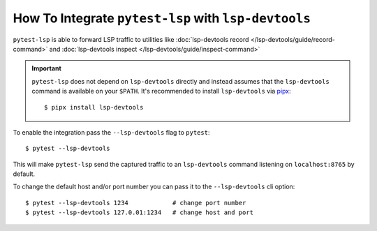 How To Integrate ``pytest-lsp`` with ``lsp-devtools``
=====================================================

``pytest-lsp`` is able to forward LSP traffic to utilities like :doc:`lsp-devtools record </lsp-devtools/guide/record-command>` and :doc:`lsp-devtools inspect </lsp-devtools/guide/inspect-command>`

.. important::

   ``pytest-lsp`` does not depend on ``lsp-devtools`` directly and instead assumes that the ``lsp-devtools`` command is available on your ``$PATH``.
   It's recommended to install ``lsp-devtools`` via `pipx <https://pypa.github.io/pipx/>`__::

     $ pipx install lsp-devtools

To enable the integration pass the ``--lsp-devtools`` flag to ``pytest``::

  $ pytest --lsp-devtools

This will make ``pytest-lsp`` send the captured traffic to an ``lsp-devtools`` command listening on ``localhost:8765`` by default.

To change the default host and/or port number you can pass it to the ``--lsp-devtools`` cli option::

  $ pytest --lsp-devtools 1234            # change port number
  $ pytest --lsp-devtools 127.0.01:1234   # change host and port
